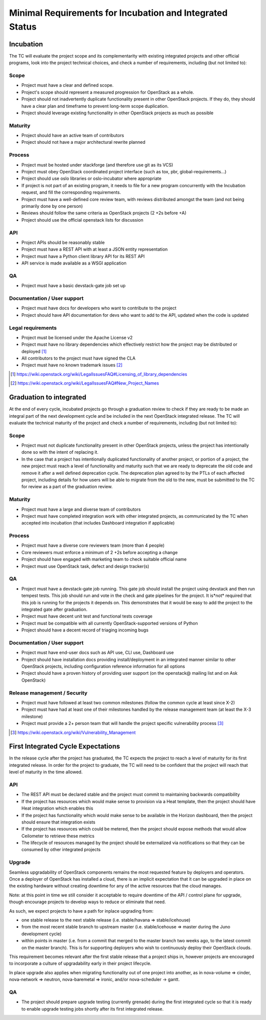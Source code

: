 ===========================================================
 Minimal Requirements for Incubation and Integrated Status
===========================================================

Incubation
==========

The TC will evaluate the project scope and its complementarity with existing
integrated projects and other official programs, look into the project
technical choices, and check a number of requirements, including (but not
limited to):

Scope
-----

* Project must have a clear and defined scope.
* Project's scope should represent a measured progression for OpenStack as a
  whole.
* Project should not inadvertently duplicate functionality present in other
  OpenStack projects. If they do, they should have a clear plan and timeframe
  to prevent long-term scope duplication.
* Project should leverage existing functionality in other OpenStack projects
  as much as possible

Maturity
--------

* Project should have an active team of contributors
* Project should not have a major architectural rewrite planned

Process
-------

* Project must be hosted under stackforge (and therefore use git as its VCS)
* Project must obey OpenStack coordinated project interface (such as tox,
  pbr, global-requirements...)
* Project should use oslo libraries or oslo-incubator where appropriate
* If project is not part of an existing program, it needs to file for a new
  program concurrently with the Incubation request, and fill the corresponding
  requirements.
* Project must have a well-defined core review team, with reviews distributed
  amongst the team (and not being primarily done by one person)
* Reviews should follow the same criteria as OpenStack projects (2 +2s
  before +A)
* Project should use the official openstack lists for discussion

API
---

* Project APIs should be reasonably stable
* Project must have a REST API with at least a JSON entity representation
* Project must have a Python client library API for its REST API
* API service is made available as a WSGI application


QA
--

* Project must have a basic devstack-gate job set up

Documentation / User support
----------------------------

* Project must have docs for developers who want to contribute to the project
* Project should have API documentation for devs who want to add to the API,
  updated when the code is updated

Legal requirements
------------------

* Project must be licensed under the Apache License v2
* Project must have no library dependencies which effectively restrict how
  the project may be distributed or deployed [1]_
* All contributors to the project must have signed the CLA
* Project must have no known trademark issues [2]_

.. [1] https://wiki.openstack.org/wiki/LegalIssuesFAQ#Licensing_of_library_dependencies
.. [2] https://wiki.openstack.org/wiki/LegalIssuesFAQ#New_Project_Names


Graduation to integrated
========================

At the end of every cycle, incubated projects go through a graduation review
to check if they are ready to be made an integral part of the next development
cycle and be included in the next OpenStack integrated release. The TC will
evaluate the technical maturity of the project and check a number of
requirements, including (but not limited to):

Scope
-----

* Project must not duplicate functionality present in other OpenStack projects,
  unless the project has intentionally done so with the intent of replacing it.
* In the case that a project has intentionally duplicated functionality of
  another project, or portion of a project, the new project must reach a level
  of functionality and maturity such that we are ready to deprecate the old
  code and remove it after a well defined deprecation cycle.  The deprecation
  plan agreed to by the PTLs of each affected project, including details for
  how users will be able to migrate from the old to the new, must be submitted
  to the TC for review as a part of the graduation review.

Maturity
--------

* Project must have a large and diverse team of contributors
* Project must have completed integration work with other integrated
  projects, as communicated by the TC when accepted into incubation (that
  includes Dashboard integration if applicable)

Process
-------

* Project must have a diverse core reviewers team (more than 4 people)
* Core reviewers must enforce a minimum of 2 +2s before accepting a change
* Project should have engaged with marketing team to check suitable official
  name
* Project must use OpenStack task, defect and design tracker(s)

QA
--

* Project must have a devstack-gate job running. This gate job should install
  the project using devstack and then run tempest tests.  This job should run
  and vote in the check and gate pipelines for the project.  It is*not* required
  that this job is running for the projects it depends on.  This demonstrates
  that it would be easy to add the project to the integrated gate after
  graduation.
* Project must have decent unit test and functional tests coverage
* Project must be compatible with all currently OpenStack-supported versions
  of Python
* Project should have a decent record of triaging incoming bugs

Documentation / User support
----------------------------

* Project must have end-user docs such as API use, CLI use, Dashboard use
* Project should have installation docs providing install/deployment in an
  integrated manner similar to other OpenStack projects, including
  configuration reference information for all options
* Project should have a proven history of providing user support (on the
  openstack@ mailing list and on Ask OpenStack)

Release management / Security
-----------------------------

* Project must have followed at least two common milestones (follow the common
  cycle at least since X-2)
* Project must have had at least one of their milestones handled by the
  release management team (at least the X-3 milestone)
* Project must provide a 2+ person team that will handle the project specific
  vulnerability process [3]_

.. [3] https://wiki.openstack.org/wiki/Vulnerability_Management


First Integrated Cycle Expectations
===================================

In the release cycle after the project has graduated, the TC expects the project
to reach a level of maturity for its first integrated release. In order for the
project to graduate, the TC will need to be confident that the project will
reach that level of maturity in the time allowed.

API
---

* The REST API must be declared stable and the project must commit to
  maintaining backwards compatibility
* If the project has resources which would make sense to provision
  via a Heat template, then the project should have Heat integration
  which enables this
* If the project has functionality which would make sense to be
  available in the Horizon dashboard, then the project should ensure
  that integration exists
* If the project has resources which could be metered, then the project
  should expose methods that would allow Ceilometer to retrieve these
  metrics
* The lifecycle of resources managed by the project should be externalized
  via notifications so that they can be consumed by other integrated
  projects

Upgrade
-------

Seamless upgradability of OpenStack components remains the most
requested feature by deployers and operators. Once a deployer of
OpenStack has installed a cloud, there is an implicit expectation that
it can be upgraded in place on the existing hardware without creating
downtime for any of the active resources that the cloud manages.

Note: at this point in time we still consider it acceptable to require
downtime of the API / control plane for upgrade, though encourage
projects to develop ways to reduce or eliminate that need.

As such, we expect projects to have a path for inplace upgrading from:

* one stable release to the next stable release (i.e. stable/havana =>
  stable/icehouse)
* from the most recent stable branch to upstream master
  (i.e. stable/icehouse => master during the Juno development cycle)
* within points in master (i.e. from a commit that merged to the
  master branch two weeks ago, to the latest commit on the master
  branch). This is for supporting deployers who wish to continuously
  deploy their OpenStack clouds.

This requirement becomes relevant after the first stable release that
a project ships in, however projects are encouraged to incorporate a
culture of upgradability early in their project lifecycle.

In place upgrade also applies when migrating functionality out of one
project into another, as in nova-volume => cinder, nova-network =>
neutron, nova-baremetal => ironic, and/or nova-scheduler -> gantt.

QA
--

* The project should prepare upgrade testing (currently grenade) during
  the first integrated cycle so that it is ready to enable upgrade testing
  jobs shortly after its first integrated release.

